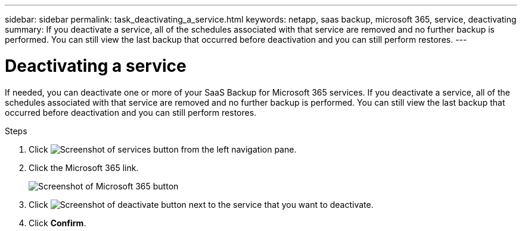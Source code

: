 ---
sidebar: sidebar
permalink: task_deactivating_a_service.html
keywords: netapp, saas backup, microsoft 365, service, deactivating
summary: If you deactivate a service, all of the schedules associated with that service are removed and no further backup is performed.  You can still view the last backup that occurred before deactivation and you can still perform restores.
---

= Deactivating a service
:toc: macro
:toclevels: 1
:hardbreaks:
:nofooter:
:icons: font
:linkattrs:
:imagesdir: ./media/

[.lead]
If needed, you can deactivate one or more of your SaaS Backup for Microsoft 365 services.  If you deactivate a service, all of the schedules associated with that service are removed and no further backup is performed.  You can still view the last backup that occurred before deactivation and you can still perform restores.

.Steps

.	Click image:services.gif[Screenshot of services button] from the left navigation pane.
. Click the Microsoft 365 link.
+
image:mso365_settings.gif[Screenshot of Microsoft 365 button]
.	Click image:deactivate.gif[Screenshot of deactivate button] next to the service that you want to deactivate.
.	Click *Confirm*.
